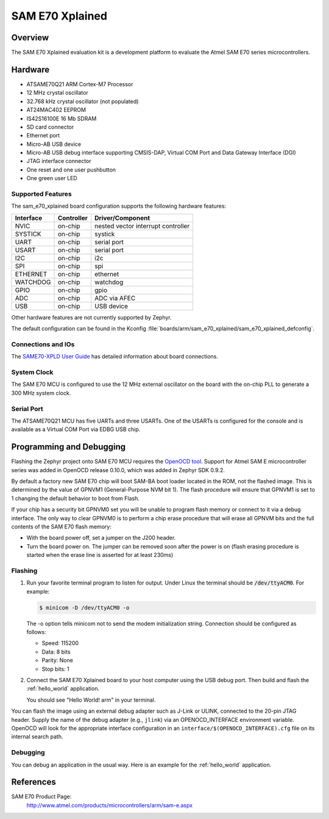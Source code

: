 .. _sam_e70_xplained:

SAM E70 Xplained
################

Overview
********

The SAM E70 Xplained evaluation kit is a development platform to evaluate the
Atmel SAM E70 series microcontrollers.

.. image:: img/sam_e70_xplained.png
     :width: 500px
     :align: center
     :alt: SAM E70 Xplained

Hardware
********

- ATSAME70Q21 ARM Cortex-M7 Processor
- 12 MHz crystal oscillator
- 32.768 kHz crystal oscillator (not populated)
- AT24MAC402 EEPROM
- IS42S16100E 16 Mb SDRAM
- SD card connector
- Ethernet port
- Micro-AB USB device
- Micro-AB USB debug interface supporting CMSIS-DAP, Virtual COM Port and Data
  Gateway Interface (DGI)
- JTAG interface connector
- One reset and one user pushbutton
- One green user LED

Supported Features
==================

The sam_e70_xplained board configuration supports the following hardware
features:

+-----------+------------+-------------------------------------+
| Interface | Controller | Driver/Component                    |
+===========+============+=====================================+
| NVIC      | on-chip    | nested vector interrupt controller  |
+-----------+------------+-------------------------------------+
| SYSTICK   | on-chip    | systick                             |
+-----------+------------+-------------------------------------+
| UART      | on-chip    | serial port                         |
+-----------+------------+-------------------------------------+
| USART     | on-chip    | serial port                         |
+-----------+------------+-------------------------------------+
| I2C       | on-chip    | i2c                                 |
+-----------+------------+-------------------------------------+
| SPI       | on-chip    | spi                                 |
+-----------+------------+-------------------------------------+
| ETHERNET  | on-chip    | ethernet                            |
+-----------+------------+-------------------------------------+
| WATCHDOG  | on-chip    | watchdog                            |
+-----------+------------+-------------------------------------+
| GPIO      | on-chip    | gpio                                |
+-----------+------------+-------------------------------------+
| ADC       | on-chip    | ADC via AFEC                        |
+-----------+------------+-------------------------------------+
| USB       | on-chip    | USB device                          |
+-----------+------------+-------------------------------------+

Other hardware features are not currently supported by Zephyr.

The default configuration can be found in the Kconfig
:file:`boards/arm/sam_e70_xplained/sam_e70_xplained_defconfig`.

Connections and IOs
===================

The `SAME70-XPLD User Guide`_ has detailed information about board connections.

System Clock
============

The SAM E70 MCU is configured to use the 12 MHz external oscillator on the board
with the on-chip PLL to generate a 300 MHz system clock.

Serial Port
===========

The ATSAME70Q21 MCU has five UARTs and three USARTs. One of the USARTs is
configured for the console and is available as a Virtual COM Port via EDBG USB
chip.

Programming and Debugging
*************************

Flashing the Zephyr project onto SAM E70 MCU requires the `OpenOCD tool`_.
Support for Atmel SAM E microcontroller series was added in OpenOCD release
0.10.0, which was added in Zephyr SDK 0.9.2.

By default a factory new SAM E70 chip will boot SAM-BA boot loader located in
the ROM, not the flashed image. This is determined by the value of GPNVM1
(General-Purpose NVM bit 1). The flash procedure will ensure that GPNVM1 is
set to 1 changing the default behavior to boot from Flash.

If your chip has a security bit GPNVM0 set you will be unable to program flash
memory or connect to it via a debug interface. The only way to clear GPNVM0
is to perform a chip erase procedure that will erase all GPNVM bits and the full
contents of the SAM E70 flash memory:

- With the board power off, set a jumper on the J200 header.
- Turn the board power on. The jumper can be removed soon after the power is on
  (flash erasing procedure is started when the erase line is asserted for at
  least 230ms)

Flashing
========

#. Run your favorite terminal program to listen for output. Under Linux the
   terminal should be :code:`/dev/ttyACM0`. For example:

   .. code-block:: console

      $ minicom -D /dev/ttyACM0 -o

   The -o option tells minicom not to send the modem initialization
   string. Connection should be configured as follows:

   - Speed: 115200
   - Data: 8 bits
   - Parity: None
   - Stop bits: 1

#. Connect the SAM E70 Xplained board to your host computer using the
   USB debug port. Then build and flash the :ref:`hello_world`
   application.

   .. zephyr-app-commands::
      :zephyr-app: samples/hello_world
      :board: sam_e70_xplained
      :goals: build flash

   You should see "Hello World! arm" in your terminal.

You can flash the image using an external debug adapter such as J-Link
or ULINK, connected to the 20-pin JTAG header. Supply the name of the
debug adapter (e.g., ``jlink``) via an OPENOCD_INTERFACE environment
variable. OpenOCD will look for the appropriate interface
configuration in an ``interface/$(OPENOCD_INTERFACE).cfg`` file on its
internal search path.

Debugging
=========

You can debug an application in the usual way.  Here is an example for the
:ref:`hello_world` application.

.. zephyr-app-commands::
   :zephyr-app: samples/hello_world
   :board: sam_e70_xplained
   :maybe-skip-config:
   :goals: debug

References
**********

SAM E70 Product Page:
    http://www.atmel.com/products/microcontrollers/arm/sam-e.aspx

.. _SAME70-XPLD User Guide:
    http://www.atmel.com/Images/Atmel-44050-Cortex-M7-Microcontroller-SAM-E70-XPLD-Xplained_User-guide.pdf

.. _OpenOCD tool:
    http://openocd.org/

.. _SAM-BA:
    http://www.atmel.com/tools/ATMELSAM-BAIN-SYSTEMPROGRAMMER.aspx
